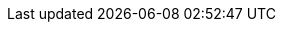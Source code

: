 // Do not edit directly!
// This file was generated by camel-quarkus-maven-plugin:update-extension-doc-page
:cq-artifact-id: camel-quarkus-protobuf
:cq-artifact-id-base: protobuf
:cq-native-supported: true
:cq-status: Stable
:cq-deprecated: false
:cq-jvm-since: 1.0.0
:cq-native-since: 1.5.0
:cq-camel-part-name: protobuf
:cq-camel-part-title: Protobuf
:cq-camel-part-description: Serialize and deserialize Java objects using Google's Protocol buffers.
:cq-extension-page-title: Protobuf
